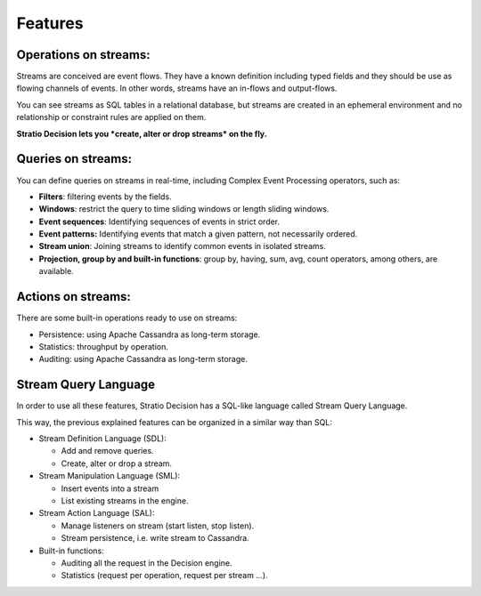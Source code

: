 Features
********

Operations on streams:
----------------------

Streams are conceived are event flows. They have a known definition
including typed fields and they should be use as flowing channels of
events. In other words, streams have an in-flows and output-flows.

You can see streams as SQL tables in a relational database, but streams
are created in an ephemeral environment and no relationship or
constraint rules are applied on them.

**Stratio Decision lets you *create, alter or drop streams* on the
fly.**

Queries on streams:
-------------------

You can define queries on streams in real-time, including Complex Event
Processing operators, such as:

-  **Filters**: filtering events by the fields.
-  **Windows**: restrict the query to time sliding windows or length
   sliding windows.
-  **Event sequences**: Identifying sequences of events in strict order.
-  **Event patterns:** Identifying events that match a given pattern,
   not necessarily ordered.
-  **Stream union**: Joining streams to identify common events in
   isolated streams.
-  **Projection, group by and built-in functions**: group by, having,
   sum, avg, count operators, among others, are available.

Actions on streams:
-------------------

There are some built-in operations ready to use on streams:

-  Persistence: using Apache Cassandra as long-term storage.
-  Statistics: throughput by operation.
-  Auditing: using Apache Cassandra as long-term storage.

Stream Query Language
---------------------

In order to use all these features, Stratio Decision has a SQL-like
language called Stream Query Language.

This way, the previous explained features can be organized in a similar
way than SQL:

-  Stream Definition Language (SDL):

   -  Add and remove queries.

   - Create, alter or drop a stream.
-  Stream Manipulation Language (SML):

   -  Insert events into a stream

   - List existing streams in the engine.
-  Stream Action Language (SAL):

   -  Manage listeners on stream (start listen, stop listen).

   - Stream persistence, i.e. write stream to Cassandra.
-  Built-in functions:

   -  Auditing all the request in the Decision engine.
   -  Statistics (request per operation, request per stream …).